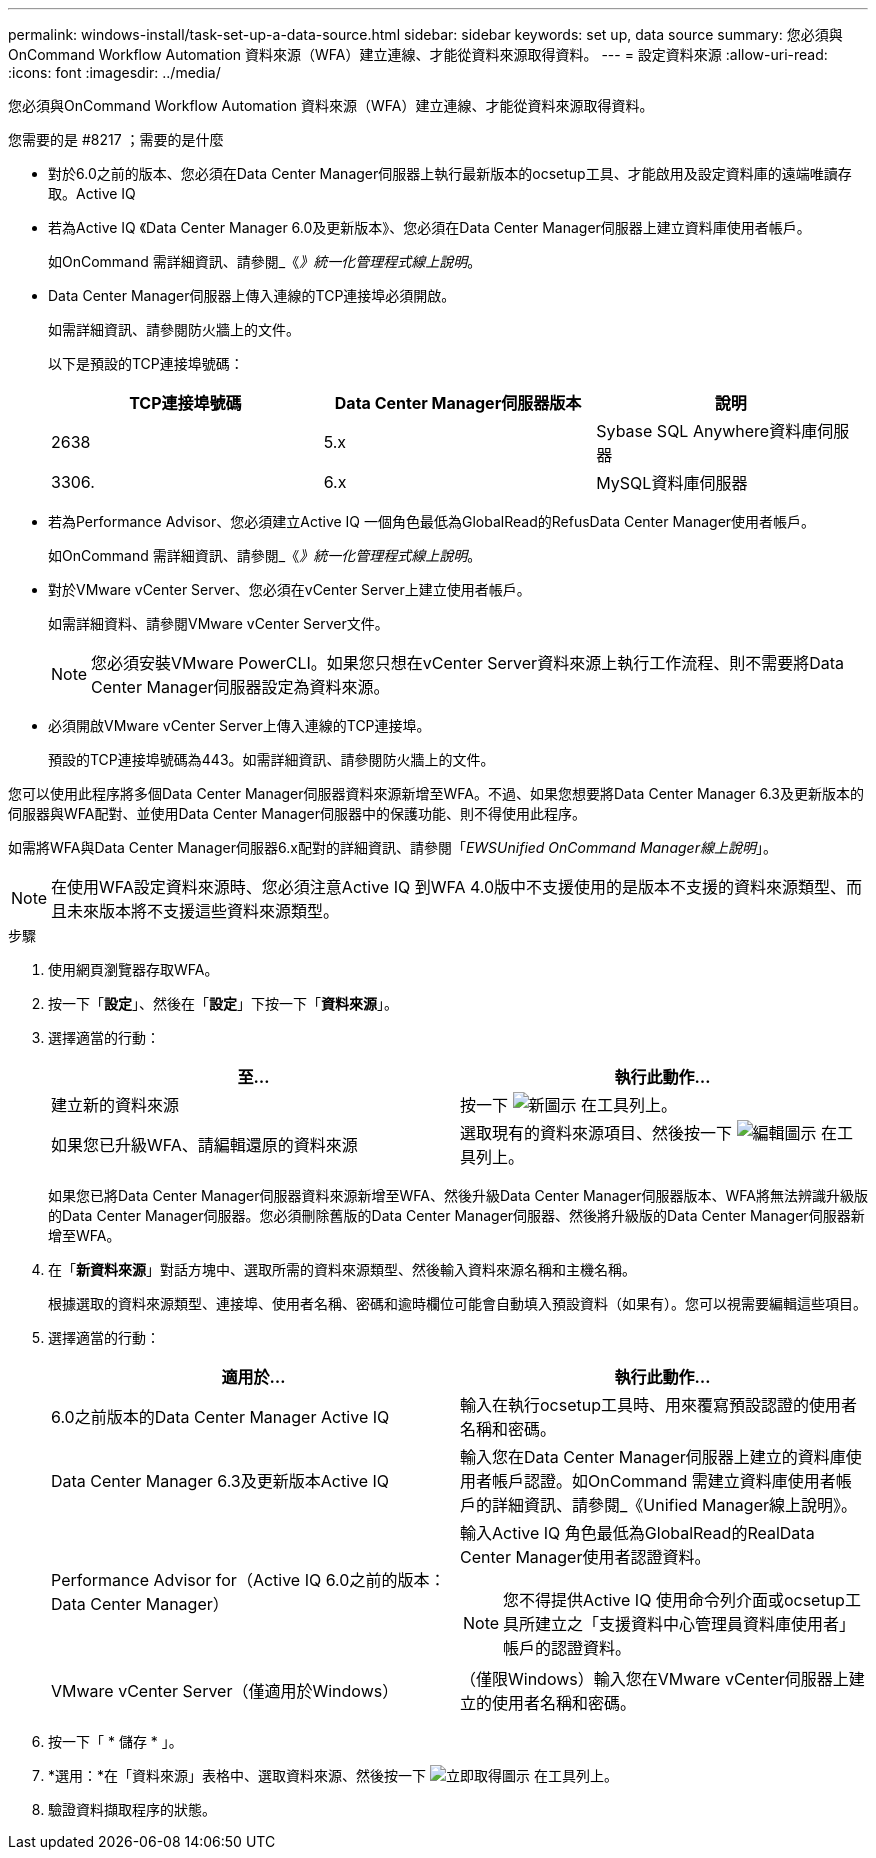 ---
permalink: windows-install/task-set-up-a-data-source.html 
sidebar: sidebar 
keywords: set up, data source 
summary: 您必須與OnCommand Workflow Automation 資料來源（WFA）建立連線、才能從資料來源取得資料。 
---
= 設定資料來源
:allow-uri-read: 
:icons: font
:imagesdir: ../media/


[role="lead"]
您必須與OnCommand Workflow Automation 資料來源（WFA）建立連線、才能從資料來源取得資料。

.您需要的是 #8217 ；需要的是什麼
* 對於6.0之前的版本、您必須在Data Center Manager伺服器上執行最新版本的ocsetup工具、才能啟用及設定資料庫的遠端唯讀存取。Active IQ
* 若為Active IQ 《Data Center Manager 6.0及更新版本》、您必須在Data Center Manager伺服器上建立資料庫使用者帳戶。
+
如OnCommand 需詳細資訊、請參閱_《_》統一化管理程式線上說明_。

* Data Center Manager伺服器上傳入連線的TCP連接埠必須開啟。
+
如需詳細資訊、請參閱防火牆上的文件。

+
以下是預設的TCP連接埠號碼：

+
[cols="3*"]
|===
| TCP連接埠號碼 | Data Center Manager伺服器版本 | 說明 


 a| 
2638
 a| 
5.x
 a| 
Sybase SQL Anywhere資料庫伺服器



 a| 
3306.
 a| 
6.x
 a| 
MySQL資料庫伺服器

|===
* 若為Performance Advisor、您必須建立Active IQ 一個角色最低為GlobalRead的RefusData Center Manager使用者帳戶。
+
如OnCommand 需詳細資訊、請參閱_《_》統一化管理程式線上說明_。

* 對於VMware vCenter Server、您必須在vCenter Server上建立使用者帳戶。
+
如需詳細資料、請參閱VMware vCenter Server文件。

+

NOTE: 您必須安裝VMware PowerCLI。如果您只想在vCenter Server資料來源上執行工作流程、則不需要將Data Center Manager伺服器設定為資料來源。

* 必須開啟VMware vCenter Server上傳入連線的TCP連接埠。
+
預設的TCP連接埠號碼為443。如需詳細資訊、請參閱防火牆上的文件。



您可以使用此程序將多個Data Center Manager伺服器資料來源新增至WFA。不過、如果您想要將Data Center Manager 6.3及更新版本的伺服器與WFA配對、並使用Data Center Manager伺服器中的保護功能、則不得使用此程序。

如需將WFA與Data Center Manager伺服器6.x配對的詳細資訊、請參閱「_EWSUnified OnCommand Manager線上說明_」。


NOTE: 在使用WFA設定資料來源時、您必須注意Active IQ 到WFA 4.0版中不支援使用的是版本不支援的資料來源類型、而且未來版本將不支援這些資料來源類型。

.步驟
. 使用網頁瀏覽器存取WFA。
. 按一下「*設定*」、然後在「*設定*」下按一下「*資料來源*」。
. 選擇適當的行動：
+
[cols="2*"]
|===
| 至... | 執行此動作... 


 a| 
建立新的資料來源
 a| 
按一下 image:../media/new_wfa_icon.gif["新圖示"] 在工具列上。



 a| 
如果您已升級WFA、請編輯還原的資料來源
 a| 
選取現有的資料來源項目、然後按一下 image:../media/edit_wfa_icon.gif["編輯圖示"] 在工具列上。

|===
+
如果您已將Data Center Manager伺服器資料來源新增至WFA、然後升級Data Center Manager伺服器版本、WFA將無法辨識升級版的Data Center Manager伺服器。您必須刪除舊版的Data Center Manager伺服器、然後將升級版的Data Center Manager伺服器新增至WFA。

. 在「*新資料來源*」對話方塊中、選取所需的資料來源類型、然後輸入資料來源名稱和主機名稱。
+
根據選取的資料來源類型、連接埠、使用者名稱、密碼和逾時欄位可能會自動填入預設資料（如果有）。您可以視需要編輯這些項目。

. 選擇適當的行動：
+
[cols="2*"]
|===
| 適用於... | 執行此動作... 


 a| 
6.0之前版本的Data Center Manager Active IQ
 a| 
輸入在執行ocsetup工具時、用來覆寫預設認證的使用者名稱和密碼。



 a| 
Data Center Manager 6.3及更新版本Active IQ
 a| 
輸入您在Data Center Manager伺服器上建立的資料庫使用者帳戶認證。如OnCommand 需建立資料庫使用者帳戶的詳細資訊、請參閱_《Unified Manager線上說明》。



 a| 
Performance Advisor for（Active IQ 6.0之前的版本：Data Center Manager）
 a| 
輸入Active IQ 角色最低為GlobalRead的RealData Center Manager使用者認證資料。

[NOTE]
====
您不得提供Active IQ 使用命令列介面或ocsetup工具所建立之「支援資料中心管理員資料庫使用者」帳戶的認證資料。

====


 a| 
VMware vCenter Server（僅適用於Windows）
 a| 
（僅限Windows）輸入您在VMware vCenter伺服器上建立的使用者名稱和密碼。

|===
. 按一下「 * 儲存 * 」。
. *選用：*在「資料來源」表格中、選取資料來源、然後按一下 image:../media/acquire_now_wfa_icon.gif["立即取得圖示"] 在工具列上。
. 驗證資料擷取程序的狀態。


